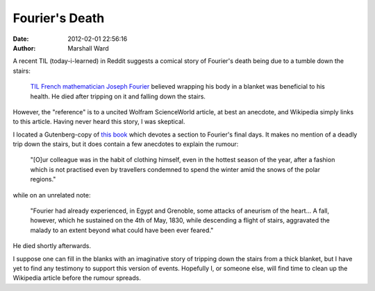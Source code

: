 Fourier's Death
===============

:date:   2012-02-01 22:56:16
:author: Marshall Ward

A recent TIL (today-i-learned) in Reddit suggests a comical story of Fourier's
death being due to a tumble down the stairs:

    `TIL French mathematician Joseph Fourier`_ believed wrapping his body in a
    blanket was beneficial to his health. He died after tripping on it and
    falling down the stairs.

However, the "reference" is to a uncited Wolfram ScienceWorld article, at best
an anecdote, and Wikipedia simply links to this article. Having never heard
this story, I was skeptical.

I located a Gutenberg-copy of `this book`_ which devotes a section to Fourier's
final days. It makes no mention of a deadly trip down the stairs, but it does
contain a few anecdotes to explain the rumour:

    "[O]ur colleague was in the habit of clothing himself, even in the hottest
    season of the year, after a fashion which is not practised even by
    travellers condemned to spend the winter amid the snows of the polar
    regions."

while on an unrelated note:

    "Fourier had already experienced, in Egypt and Grenoble, some attacks of
    aneurism of the heart... A fall, however, which he sustained on the 4th of
    May, 1830, while descending a flight of stairs, aggravated the malady to an
    extent beyond what could have been ever feared."

He died shortly afterwards.

I suppose one can fill in the blanks with an imaginative story of tripping down
the stairs from a thick blanket, but I have yet to find any testimony to
support this version of events. Hopefully I, or someone else, will find time to
clean up the Wikipedia article before the rumour spreads.

.. _TIL French mathematician Joseph Fourier:
    http://www.reddit.com/r/todayilearned/comments/p65t2/til_french_mathematician_joseph_fourier_believed/?sort=new

.. _this book:
    http://www.gutenberg.org/files/16775/16775-h/16775-h.htm

